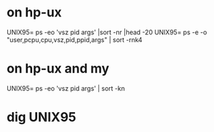 * on hp-ux

UNIX95= ps -eo 'vsz pid args' |sort -nr |head -20
UNIX95= ps -e -o "user,pcpu,cpu,vsz,pid,ppid,args" | sort -rnk4

* on hp-ux and my

UNIX95= ps -eo 'vsz pid args' | sort -kn

* dig UNIX95
